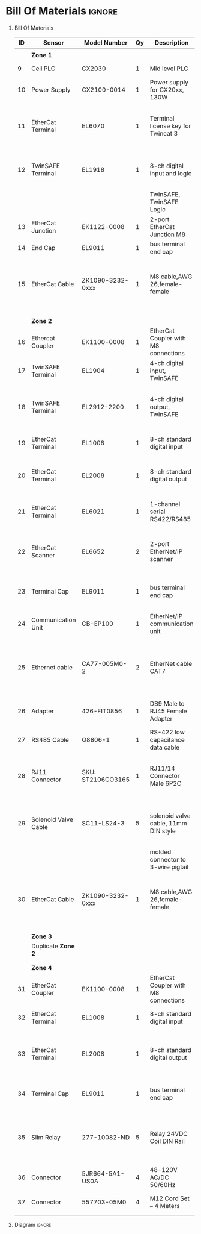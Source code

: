 #+STARTUP: hidestars logdone content


* Config/Preamble :noexport:
** LaTeX Config
#+BEGIN_SRC emacs-lisp :exports none  :results none :eval always
  (setq org-latex-packages-alist 'nil)
  (setq org-latex-default-packages-alist
        '(("rm" "roboto"  t)
          ("defaultsans" "lato" t)
          ("" "paracol" t)
          ))
#+END_SRC

#+LATEX_HEADER: \usepackage[a3paper,landscape]{geometry}
#+LATEX_CLASS_OPTIONS: [10pt]
#+LATEX_HEADER: \geometry{left=0.5cm,right=0.5cm,top=1.5cm,bottom=1.5cm,columnsep=1.2cm}
#+LATEX_HEADER: \usepackage{setspace}
#+LATEX_HEADER: \onehalfspacing
#+LATEX_HEADER: \usepackage{hyperref}
#+LATEX_HEADER: \hypersetup{colorlinks=true}
#+LATEX_HEADER: \hypersetup{colorlinks=true,urlcolor=blue}
#+LATEX_HEADER: \usepackage{nopageno}

#+LATEX_HEADER: \usepackage{tabularx}
#+ATTR_LATEX: :environment tabularx :placement [h] :center t :width \linewidth

** Exporter Settings :ignore:noexport:
#+EXPORT_FILE_NAME: ../Homework.pdf
# #+LATEX_HEADER: \renewcommand\make-title{}
#+OPTIONS: toc:nil num:nil ^init tex:t' H:1 date:nil creator:nil timestamp:nil

#+OPTIONS: author:nil
#+AUTHOR:
#+DATE:


* Bill Of Materials :ignore:

** provided list :ignore:noexport:
|  ID | Sensor                            | Model Number          | Cnt | Description                                       | Link | Documentation |     |   |
|-----+-----------------------------------+-----------------------+-----+---------------------------------------------------+------+---------------+-----+---|
|   1 | Keyence Laser Scanner             | LJ-V7000              |   2 | Line laser for scanning parts                     | None | Yes           |     |   |
|   2 | ATI Toolchanger                   | QC-150                |   2 | Toolchanger for swapping flange-mounted tools     | None | Yes           |     |   |
| 2.1 | ATI Sensor Interface Plate System | SIP                   |   2 | ATI Toolchanger package for sensing lock - unlock | None | Yes           |     |   |
|   3 | Sunrise Instruments Load Cell     | M4347D                |   2 | Load Cell for sensing force                       | None | Yes           |     |   |
| 3.1 | Sunrise Instruments Control Box   | M8128                 |   2 | Control box for load cell                         | None | Yes           |     |   |
|   4 | NITRA Pneumatic Solenoid Valve    | AVS-5322-24D          |   4 | 1 for spindle air cooling, 1 for toolchanger      | [[https://www.automationdirect.com/adc/shopping/catalog/avs-5322-24d][link]] | [[https://www.automationdirect.com/adc/shopping/catalog/avs-5322-24d][documentation]] | No  |   |
|   5 | NITRA Fluid Solenoid Valve        | DVP-2CC1C-24D         |   2 | 1 for spindle coolant line                        | [[https://www.automationdirect.com/adc/shopping/catalog/dvp-2cc1c-24d][link]] | No            |     |   |
|   6 | Hydraulic Valve                   | RPE3-063Z11-02400E1   |   2 | 1 for hydraulic clamp set A                       | [[https://www.automationdirect.com/adc/shopping/catalog/avs-5322-24d][link]] | [[https://tameson.com/hydraulics/valves/solenoid-valves/rpe3-063z11-02400e1-4-3-way-ng6-d03-24vdc-hydraulic-solenoid-valve-argo-hytos-rpe3-063z11.html][documentation]] | No  |   |
|   7 | Gems Pressure Switch              | 3600W40CPGG02E0       |   4 | 1 for hydraulic clamp set A, 1 for clamp set BA   | [[https://tameson.com/hydraulics/valves/solenoid-valves/rpe3-063z11-02400e1-4-3-way-ng6-d03-24vdc-hydraulic-solenoid-valve-argo-hytos-rpe3-063z11.html][link]] | None          | Yes |   |
|   8 | Vevor Hydraulic Pump              | ZZCXU0031361544148216 |   1 | Hydraulic power for sheet clamping frame          | [[https://www.ebay.com/itm/124224795300?hash+AD0-item1cec5ff2a4:g:LzcAAOSwVIZfvaiU-autorefresh+AD0-true][link]] | No            |     |   |
|     |                                   |                       |     |                                                   |      |               |     |   |

** Bill Of Materials
#+attr_latex: :align r|l|l|l|l|l|l
| *ID* | *Sensor*             | *Model Number*    | *Qy* | *Description*                        | *Use*                                                                                  | *Link*                        |
|------+----------------------+-------------------+------+--------------------------------------+----------------------------------------------------------------------------------------+-------------------------------|
|      |                      |                   |      |                                      |                                                                                        |                               |
|      | *Zone 1*             |                   |      |                                      |                                                                                        |                               |
|------+----------------------+-------------------+------+--------------------------------------+----------------------------------------------------------------------------------------+-------------------------------|
|    9 | Cell PLC             | CX2030            |    1 | Mid level PLC                        |                                                                                        | [[https://www.beckhoff.com/en-us/products/ipc/embedded-pcs/cx20x0-intel-celeron-core-i7/cx2030.html][Beckhoff CX2030]]               |
|------+----------------------+-------------------+------+--------------------------------------+----------------------------------------------------------------------------------------+-------------------------------|
|   10 | Power Supply         | CX2100-0014       |    1 | Power supply for CX20xx, 130W        |                                                                                        | [[https://www.beckhoff.com/en-us/products/ipc/embedded-pcs/cx20x0-intel-celeron-core-i7/cx2100-0014.html][Beckhoff CX2100]]               |
|------+----------------------+-------------------+------+--------------------------------------+----------------------------------------------------------------------------------------+-------------------------------|
|   11 | EtherCat Terminal    | EL6070            |    1 | Terminal license key for Twincat 3   | licenses will be stored here instead of PLC making it simple to swap PLC               | [[https://www.beckhoff.com/en-us/products/i-o/ethercat-terminals/el6xxx-communication/el6070.html][Beckhoff EL6070]]               |
|------+----------------------+-------------------+------+--------------------------------------+----------------------------------------------------------------------------------------+-------------------------------|
|   12 | TwinSAFE Terminal    | EL1918            |    1 | 8-ch digital input and logic         | Safety master executes TwinSAFE logic and spare IO                                     | [[https://www.beckhoff.com/en-us/products/automation/twinsafe/twinsafe-hardware/el1918.html][Beckhoff EL1918]]               |
|      |                      |                   |      | TwinSAFE, TwinSAFE Logic             |                                                                                        |                               |
|------+----------------------+-------------------+------+--------------------------------------+----------------------------------------------------------------------------------------+-------------------------------|
|   13 | EtherCat Junction    | EK1122-0008       |    1 | 2-port EtherCat Junction M8          |                                                                                        | [[https://www.beckhoff.com/en-us/products/i-o/ethercat-terminals/ek1xxx-bk1xx0-ethercat-coupler/ek1122-0008.html][Beckhoff EK1122]]               |
|------+----------------------+-------------------+------+--------------------------------------+----------------------------------------------------------------------------------------+-------------------------------|
|   14 | End Cap              | EL9011            |    1 | bus terminal end cap                 |                                                                                        | [[https://www.beckhoff.com/en-us/products/i-o/ethercat-terminals/el9xxx-system/el9011.html][Beckhoff EL9011]]               |
|------+----------------------+-------------------+------+--------------------------------------+----------------------------------------------------------------------------------------+-------------------------------|
|   15 | EtherCat Cable       | ZK1090-3232-0xxx  |    1 | M8 cable,AWG 26,female-female        | M8 cables are more durable and secure than RJ45 and can easily used with EP blocks     | [[https://www.beckhoff.com/en-us/products/i-o/accessories/pre-assembled-cables/ethercat-and-fieldbus-cables/zk1090-3232-0xxx.html][Beckhoff ZK1090-3232-0xxx]]     |
|------+----------------------+-------------------+------+--------------------------------------+----------------------------------------------------------------------------------------+-------------------------------|
|      |                      |                   |      |                                      |                                                                                        |                               |
|      |                      |                   |      |                                      |                                                                                        |                               |
|      | *Zone 2*             |                   |      |                                      |                                                                                        |                               |
|------+----------------------+-------------------+------+--------------------------------------+----------------------------------------------------------------------------------------+-------------------------------|
|   16 | Ethercat Coupler     | EK1100-0008       |    1 | EtherCat Coupler with M8 connections |                                                                                        | [[https://www.beckhoff.com/en-us/products/i-o/ethercat-terminals/ek1xxx-bk1xx0-ethercat-coupler/ek1100-0008.html][Beckhoff EK1100]]               |
|------+----------------------+-------------------+------+--------------------------------------+----------------------------------------------------------------------------------------+-------------------------------|
|   17 | TwinSAFE Terminal    | EL1904            |    1 | 4-ch digital input, TwinSAFE         | KUKA x11 internal e-stop output                                                        | [[https://www.beckhoff.com/en-us/products/i-o/ethercat-terminals/el1xxx-digital-input/el1904.html][Beckhoff EL1908]]               |
|------+----------------------+-------------------+------+--------------------------------------+----------------------------------------------------------------------------------------+-------------------------------|
|   18 | TwinSAFE Terminal    | EL2912-2200       |    1 | 4-ch digital output, TwinSAFE        | KUKA x11 external e-stop input, pull high voltage contacts (VFD)?                      | [[https://www.beckhoff.com/en-us/products/i-o/ethercat-terminals/el2xxx-digital-output/el2912.html][Beckhoff EL2912]]               |
|------+----------------------+-------------------+------+--------------------------------------+----------------------------------------------------------------------------------------+-------------------------------|
|   19 | EtherCat Terminal    | EL1008            |    1 | 8-ch standard digital input          | 2 for ATI prox sensor unlock/locked                                                    | [[https://www.beckhoff.com/en-us/products/i-o/ethercat-terminals/el1xxx-digital-input/el1008.html][Beckhoff EL1008]]               |
|------+----------------------+-------------------+------+--------------------------------------+----------------------------------------------------------------------------------------+-------------------------------|
|   20 | EtherCat Terminal    | EL2008            |    1 | 8-ch standard digital output         | 4 for pneumatic solenoids, 1 for fluid solenoid                                        | [[https://www.beckhoff.com/en-us/products/i-o/ethercat-terminals/el2xxx-digital-output/el2008.html][Beckhoff EL2008]]               |
|------+----------------------+-------------------+------+--------------------------------------+----------------------------------------------------------------------------------------+-------------------------------|
|   21 | EtherCat Terminal    | EL6021            |    1 | 1-channel serial RS422/RS485         | 1 for Delta VFD-B communication to PLC                                                 | [[https://www.beckhoff.com/en-us/products/i-o/ethercat-terminals/el6xxx-communication/el6021.html][Beckhoff EL6021]]               |
|------+----------------------+-------------------+------+--------------------------------------+----------------------------------------------------------------------------------------+-------------------------------|
|   22 | EtherCat Scanner     | EL6652            |    2 | 2-port EtherNet/IP scanner           | 1 for keyence comm box, 1 for KUKA robot, 1 for force comm box                         | [[https://www.beckhoff.com/en-us/products/i-o/ethercat-terminals/el6xxx-communication/el6652.html][Beckhoff EL6652]]               |
|------+----------------------+-------------------+------+--------------------------------------+----------------------------------------------------------------------------------------+-------------------------------|
|   23 | Terminal Cap         | EL9011            |    1 | bus terminal end cap                 | Keep the dust out and cover E-bus contacts                                             | [[https://www.beckhoff.com/en-us/products/i-o/ethercat-terminals/el9xxx-system/el9011.html][Beckhoff EL9011]]               |
|------+----------------------+-------------------+------+--------------------------------------+----------------------------------------------------------------------------------------+-------------------------------|
|   24 | Communication Unit   | CB-EP100          |    1 | EtherNet/IP communication unit       | needed to communicate over EtherCat/IP                                                 | [[https://www.keyence.com/products/measure/laser-2d/lj-v/models/cb-ep100/][Keyence CB-EP100]]              |
|------+----------------------+-------------------+------+--------------------------------------+----------------------------------------------------------------------------------------+-------------------------------|
|   25 | Ethernet cable       | CA77-005M0-2      |    2 | EtherNet cable CAT7                  | 1 for Keyence CB-EP100 (CAT7 required pg.'1-4'), 1 for Sunrise Instruments Control Box | [[https://www.digikey.com/en/products/detail/stewart-connector/CA77-005M0-2/4009873][Digikey Cable]]                 |
|------+----------------------+-------------------+------+--------------------------------------+----------------------------------------------------------------------------------------+-------------------------------|
|   26 | Adapter              | 426-FIT0856       |    1 | DB9 Male to RJ45 Female Adapter      | Adapter for Sunrise Instruments Control Box                                            | [[https://www.mouser.com/ProductDetail/DFRobot/FIT0856?qs=Rp5uXu7WBW8j%2FVGUaIT1Eg%3D%3D][Mouser DB9-RJ45]]               |
|------+----------------------+-------------------+------+--------------------------------------+----------------------------------------------------------------------------------------+-------------------------------|
|   27 | RS485 Cable          | Q8806-1           |    1 | RS-422 low capacitance data cable    | Cable for communication VFD<>PLC                                                       | [[https://www.automationdirect.com/adc/shopping/catalog/wiring_solutions/bulk_multi-conductor_cable/rs-485_-a-_rs-422-z-rs-232_cable/q8806-1][AutomationDirect Q8806-1]]      |
|------+----------------------+-------------------+------+--------------------------------------+----------------------------------------------------------------------------------------+-------------------------------|
|   28 | RJ11 Connector       | SKU: ST2106CO3165 |    1 | RJ11/14 Connector Male 6P2C          | Connector for RS485 connector used for VFD communication (one end only)                | [[https://sharvielectronics.com/product/rj11-14-connector-male-6p2c/][SharviElectronics RJ11/14]]     |
|------+----------------------+-------------------+------+--------------------------------------+----------------------------------------------------------------------------------------+-------------------------------|
|   29 | Solenoid Valve Cable | SC11-LS24-3       |    5 | solenoid valve cable, 11mm DIN style | 4 for 2x NITRA Pneumatic Solenoid Valve, 1 for NITRA Fluid Solenoid Valve              | [[https://www.automationdirect.com/adc/shopping/catalog/cables/pneumatic_solenoid_valve_cables_-a-_connectors_(square_din_style)/11mm_(din_style)/sc11-ls24-3][AutomationDirect SC11-LS24-3]]  |
|      |                      |                   |      | molded connector to 3-wire pigtail   |                                                                                        |                               |
|------+----------------------+-------------------+------+--------------------------------------+----------------------------------------------------------------------------------------+-------------------------------|
|   30 | EtherCat Cable       | ZK1090-3232-0xxx  |    1 | M8 cable,AWG 26,female-female        | M8 cables are more durable and secure than RJ45 and can easily used with EP blocks     | [[https://www.beckhoff.com/en-us/products/i-o/accessories/pre-assembled-cables/ethercat-and-fieldbus-cables/zk1090-3232-0xxx.html][Beckhoff ZK1090-3232-0xxx]]     |
|------+----------------------+-------------------+------+--------------------------------------+----------------------------------------------------------------------------------------+-------------------------------|
|      |                      |                   |      |                                      |                                                                                        |                               |
|      |                      |                   |      |                                      |                                                                                        |                               |
|      | *Zone 3*             |                   |      |                                      |                                                                                        |                               |
|------+----------------------+-------------------+------+--------------------------------------+----------------------------------------------------------------------------------------+-------------------------------|
|      | Duplicate *Zone 2*   |                   |      |                                      |                                                                                        |                               |
|------+----------------------+-------------------+------+--------------------------------------+----------------------------------------------------------------------------------------+-------------------------------|
|      |                      |                   |      |                                      |                                                                                        |                               |
|      |                      |                   |      |                                      |                                                                                        |                               |
|      | *Zone 4*             |                   |      |                                      |                                                                                        |                               |
|------+----------------------+-------------------+------+--------------------------------------+----------------------------------------------------------------------------------------+-------------------------------|
|   31 | EtherCat Coupler     | EK1100-0008       |    1 | EtherCat Coupler with M8 connections |                                                                                        | [[https://www.beckhoff.com/en-us/products/i-o/ethercat-terminals/ek1xxx-bk1xx0-ethercat-coupler/ek1100-0008.html][Beckhoff EK1100]]               |
|------+----------------------+-------------------+------+--------------------------------------+----------------------------------------------------------------------------------------+-------------------------------|
|   32 | EtherCat Terminal    | EL1008            |    1 | 8-ch standard digital input          | 4 for Gems Pressure switch output                                                      | [[https://www.beckhoff.com/en-us/products/i-o/ethercat-terminals/el1xxx-digital-input/el1008.html][Beckhoff EL1008]]               |
|------+----------------------+-------------------+------+--------------------------------------+----------------------------------------------------------------------------------------+-------------------------------|
|   33 | EtherCat Terminal    | EL2008            |    1 | 8-ch standard digital output         | 4 for hydraulic clamp set A and B relays, 1 for Vevor Hydraulic pump relay             | [[https://www.beckhoff.com/en-us/products/i-o/ethercat-terminals/el2xxx-digital-output/el2008.html][Beckhoff EL2008]]               |
|------+----------------------+-------------------+------+--------------------------------------+----------------------------------------------------------------------------------------+-------------------------------|
|   34 | Terminal Cap         | EL9011            |    1 | bus terminal end cap                 | Keep the dust out and cover E-bus contacts                                             | [[https://www.beckhoff.com/en-us/products/i-o/ethercat-terminals/el9xxx-system/el9011.html][Beckhoff EL9011]]               |
|------+----------------------+-------------------+------+--------------------------------------+----------------------------------------------------------------------------------------+-------------------------------|
|   35 | Slim Relay           | 277-10082-ND      |    5 | Relay 24VDC Coil DIN Rail            | 1 to replace pedal on Vevor Hydraulic pump, 4 for hydraulic clamp set A and B          | [[https://www.digikey.com/en/products/detail/phoenix-contact/2903361/4755334?utm_adgroup=Power%20Relays%2C%20Over%202%20Amps&utm_source=google&utm_medium=cpc&utm_campaign=Shopping_Product_Relays_NEW&utm_term=&utm_content=Power%20Relays%2C%20Over%202%20Amps&gclid=Cj0KCQiAx6ugBhCcARIsAGNmMbhaQMSFYjaqR9my2e3lNxLSIIIWxQZsFI8QsUoROLKpbyvIF_a2qAMaAk49EALw_wcB][Digikey 277-10082-ND]]          |
|------+----------------------+-------------------+------+--------------------------------------+----------------------------------------------------------------------------------------+-------------------------------|
|   36 | Connector            | 5JR664-5A1-US0A   |    4 | 48-120V AC/DC 50/60Hz                | 4 for Hydraulic Valves                                                                 | [[https://www.onehydraulics.com/products/5jr664-5a1-us0a][OneHydraulics 5JR664-5A1-US0A]] |
|------+----------------------+-------------------+------+--------------------------------------+----------------------------------------------------------------------------------------+-------------------------------|
|   37 | Connector            | 557703-05M0       |    4 | M12 Cord Set – 4 Meters              | 4 for Gems pressure switches                                                           | [[https://bh.kempstoncontrols.ae/557703-05M0/GEMS/sku/127852?skipCountryPopup=1][Kempston Ctrls 557703-05M0]]    |



** Diagram :ignore:

#+LATEX_HEADER: \usepackage{pdfpages}
#+LATEX: \includepdf[pages=-,landscape,pagecommand={}]{./Fieldbus_diagram.pdf}
